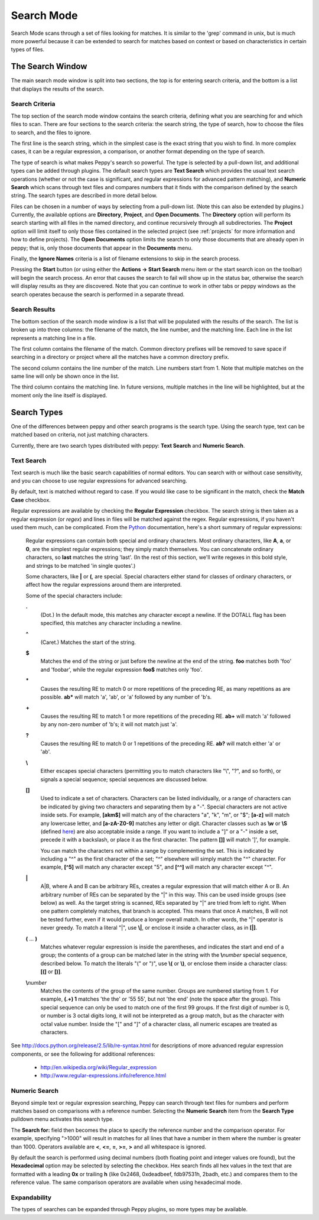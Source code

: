 ***********
Search Mode
***********

.. _search:

Search Mode scans through a set of files looking for matches.  It is similar
to the 'grep' command in unix, but is much more powerful because it can be
extended to search for matches based on context or based on characteristics in
certain types of files.


The Search Window
=================

.. image:: peppy-search-mode.jpg
   :align: center

The main search mode window is split into two sections, the top is for entering
search criteria, and the bottom is a list that displays the results of the
search.

Search Criteria
---------------

The top section of the search mode window contains the search criteria,
defining what you are searching for and which files to scan.  There are four
sections to the search criteria: the search string, the type of search, how to
choose the files to search, and the files to ignore.

.. image:: peppy-search-criteria.png
   :align: center

The first line is the search string, which in the simplest case is the exact
string that you wish to find.  In more complex cases, it can be a regular
expression, a comparison, or another format depending on the type of search.

The type of search is what makes Peppy's search so powerful.  The type is
selected by a pull-down list, and additional types can be added through
plugins.  The default search types are **Text Search** which provides the usual
text search operations (whether or not the case is significant, and regular
expressions for advanced pattern matching), and **Numeric Search** which scans
through text files and compares numbers that it finds with the comparison
defined by the search string.  The search types are described in more detail
below.

Files can be chosen in a number of ways by selecting from a pull-down list.
(Note this can also be extended by plugins.) Currently, the available options
are **Directory**, **Project**, and **Open Documents**.  The **Directory**
option will perform its search starting with all files in the named directory,
and continue recursively through all subdirectories.  The **Project** option
will limit itself to only those files contained in the selected project (see
:ref:`projects` for more information and how to define projects).  The **Open
Documents** option limits the search to only those documents that are already
open in peppy; that is, only those documents that appear in the **Documents**
menu.

Finally, the **Ignore Names** criteria is a list of filename extensions to skip
in the search process.

Pressing the **Start** button (or using either the **Actions -> Start Search**
menu item or the start search icon on the toolbar) will begin the search
process.  An error that causes the search to fail will show up in the status
bar, otherwise the search will display results as they are discovered.  Note
that you can continue to work in other tabs or peppy windows as the search
operates because the search is performed in a separate thread.

Search Results
--------------

The bottom section of the search mode window is a list that will be populated
with the results of the search.  The list is broken up into three columns: the
filename of the match, the line number, and the matching line.  Each line in
the list represents a matching line in a file.

.. image:: peppy-search-results.png
   :align: center

The first column contains the filename of the match.  Common directory prefixes
will be removed to save space if searching in a directory or project where all
the matches have a common directory prefix.

The second column contains the line number of the match.  Line numbers start
from 1.  Note that multiple matches on the same line will only be shown once
in the list.

The third column contains the matching line.  In future versions, multiple
matches in the line will be highlighted, but at the moment only the line
itself is displayed.


Search Types
============

One of the differences between peppy and other search programs is the search
type.  Using the search type, text can be matched based on criteria, not just
matching characters.

Currently, there are two search types distributed with peppy: **Text Search**
and **Numeric Search**.

Text Search
-----------

Text search is much like the basic search capabilities of normal editors.  You
can search with or without case sensitivity, and you can choose to use regular
expressions for advanced searching.

By default, text is matched without regard to case.  If you would like case to
be significant in the match, check the **Match Case** checkbox.

Regular expressions are available by checking the **Regular Expression**
checkbox.  The search string is then taken as a regular expression (or
*regex*) and lines in files will be matched against the regex.  Regular
expressions, if you haven't used them much, can be complicated. From  the Python__ documentation, here's a short summary of regular expressions:

__ http://docs.python.org/release/2.5/lib/re-syntax.html

    Regular expressions can contain both special and ordinary characters. Most ordinary characters, like **A**, **a**, or **0**, are the simplest regular expressions; they simply match themselves. You can concatenate ordinary characters, so **last** matches the string 'last'. (In the rest of this section, we'll write regexes in this bold style, and strings to be matched 'in single quotes'.)

    Some characters, like **|** or **(**, are special. Special characters either stand for classes of ordinary characters, or affect how the regular expressions around them are interpreted.

    Some of the special characters include:

    **.**
        (Dot.) In the default mode, this matches any character except a newline. If the DOTALL flag has been specified, this matches any character including a newline.

    **^**
        (Caret.) Matches the start of the string.

    **$**
        Matches the end of the string or just before the newline at the end of the string. **foo** matches both 'foo' and 'foobar', while the regular expression **foo$** matches only 'foo'.

    **\***
        Causes the resulting RE to match 0 or more repetitions of the preceding RE, as many repetitions as are possible. **ab\*** will match 'a', 'ab', or 'a' followed by any number of 'b's.

    **+**
        Causes the resulting RE to match 1 or more repetitions of the preceding RE. **ab+** will match 'a' followed by any non-zero number of 'b's; it will not match just 'a'.

    **?**
        Causes the resulting RE to match 0 or 1 repetitions of the preceding RE. **ab?** will match either 'a' or 'ab'.

    **\\**
        Either escapes special characters (permitting you to match characters like "\\", "?", and so forth), or signals a special sequence; special sequences are discussed below.

    **[]**
        Used to indicate a set of characters. Characters can be listed individually, or a range of characters can be indicated by giving two characters and separating them by a "-". Special characters are not active inside sets. For example, **[akm$]** will match any of the characters "a", "k", "m", or "$"; **[a-z]** will match any lowercase letter, and **[a-zA-Z0-9]** matches any letter or digit. Character classes such as **\\w** or **\\S** (defined here__) are also acceptable inside a range. If you want to include a "]" or a "-" inside a set, precede it with a backslash, or place it as the first character. The pattern **[]]** will match ']', for example.

        You can match the characters not within a range by complementing the set. This is indicated by including a "^" as the first character of the set; "^" elsewhere will simply match the "^" character. For example, **[^5]** will match any character except "5", and **[^^]** will match any character except "^".

    **|**
        A|B, where A and B can be arbitrary REs, creates a regular expression that will match either A or B. An arbitrary number of REs can be separated by the "|" in this way. This can be used inside groups (see below) as well. As the target string is scanned, REs separated by "|" are tried from left to right. When one pattern completely matches, that branch is accepted. This means that once A matches, B will not be tested further, even if it would produce a longer overall match. In other words, the "|" operator is never greedy. To match a literal "|", use **\\|**, or enclose it inside a character class, as in **[|]**.

    **(** ... **)**
        Matches whatever regular expression is inside the parentheses, and indicates the start and end of a group; the contents of a group can be matched later in the string with the **\\**\ *number* special sequence, described below. To match the literals "(" or ")", use **\\(** or **\\)**, or enclose them inside a character class: **[(]** or **[)]**.

    **\\**\ *number*
        Matches the contents of the group of the same number. Groups are numbered starting from 1. For example, **(.+) \1** matches 'the the' or '55 55', but not 'the end' (note the space after the group). This special sequence can only be used to match one of the first 99 groups. If the first digit of number is 0, or number is 3 octal digits long, it will not be interpreted as a group match, but as the character with octal value number. Inside the "[" and "]" of a character class, all numeric escapes are treated as characters.

__ http://docs.python.org/release/2.5/lib/re-syntax.html

See http://docs.python.org/release/2.5/lib/re-syntax.html for descriptions
of more advanced regular expression components, or see the following for
additional references:

 * http://en.wikipedia.org/wiki/Regular_expression
 * http://www.regular-expressions.info/reference.html


Numeric Search
--------------

Beyond simple text or regular expression searching, Peppy can search through
text files for numbers and perform matches based on comparisons with a
reference number.  Selecting the **Numeric Search** item from the **Search Type** pulldown menu activates this search type.

.. image:: peppy-search-numeric.png
   :align: center

The **Search for:** field then becomes the place to specify the reference
number and the comparison operator.  For example, specifying ">1000" will
result in matches for all lines that have a number in them where the number
is greater than 1000.  Operators available are **<**, **<=**, **=**, **>=**,
**>** and all whitespace is ignored.

By default the search is performed using decimal numbers (both floating
point and integer values ore found), but the **Hexadecimal** option may be
selected by selecting the checkbox.  Hex search finds all hex values in the
text that are formatted with a leading **0x** or trailing **h** (like 0x2468,
0xdeadbeef, fdb97531h, 2badh, etc.) and compares them to the reference value.
The same comparison operators are available when using hexadecimal mode.

Expandability
-------------

The types of searches can be expanded through Peppy plugins, so more types may
be available.
